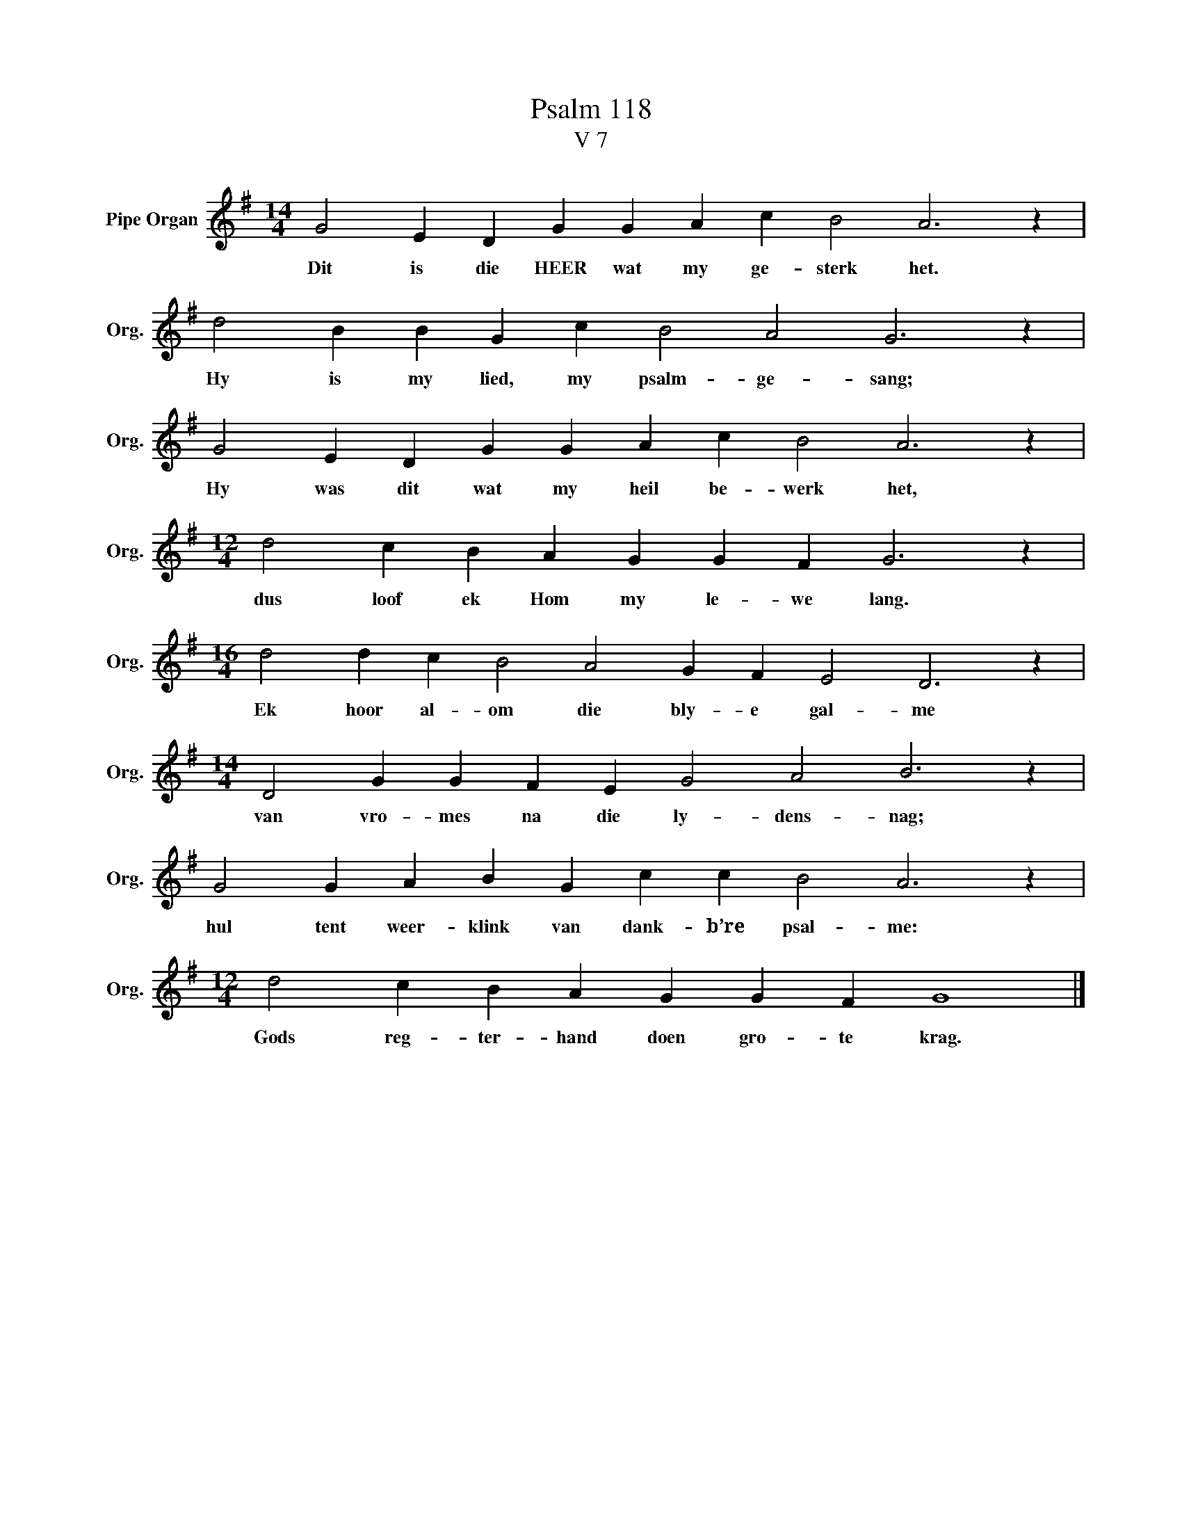 X:1
T:Psalm 118
T:V 7
L:1/4
M:14/4
I:linebreak $
K:G
V:1 treble nm="Pipe Organ" snm="Org."
V:1
 G2 E D G G A c B2 A3 z |$ d2 B B G c B2 A2 G3 z |$ G2 E D G G A c B2 A3 z |$ %3
w: Dit is die HEER wat my ge- sterk het.|Hy is my lied, my psalm- ge- sang;|Hy was dit wat my heil be- werk het,|
[M:12/4] d2 c B A G G F G3 z |$[M:16/4] d2 d c B2 A2 G F E2 D3 z |$ %5
w: dus loof ek Hom my le- we lang.|Ek hoor al- om die bly- e gal- me|
[M:14/4] D2 G G F E G2 A2 B3 z |$ G2 G A B G c c B2 A3 z |$[M:12/4] d2 c B A G G F G4 |] %8
w: van vro- mes na die ly- dens- nag;|hul tent weer- klink van dank- b’re psal- me:|Gods reg- ter- hand doen gro- te krag.|

